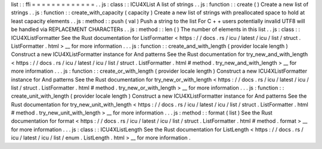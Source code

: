 list
:
:
ffi
=
=
=
=
=
=
=
=
=
=
=
=
=
.
.
js
:
class
:
:
ICU4XList
A
list
of
strings
.
.
js
:
function
:
:
create
(
)
Create
a
new
list
of
strings
.
.
js
:
function
:
:
create_with_capacity
(
capacity
)
Create
a
new
list
of
strings
with
preallocated
space
to
hold
at
least
capacity
elements
.
.
js
:
method
:
:
push
(
val
)
Push
a
string
to
the
list
For
C
+
+
users
potentially
invalid
UTF8
will
be
handled
via
REPLACEMENT
CHARACTERs
.
.
js
:
method
:
:
len
(
)
The
number
of
elements
in
this
list
.
.
js
:
class
:
:
ICU4XListFormatter
See
the
Rust
documentation
for
ListFormatter
<
https
:
/
/
docs
.
rs
/
icu
/
latest
/
icu
/
list
/
struct
.
ListFormatter
.
html
>
__
for
more
information
.
.
.
js
:
function
:
:
create_and_with_length
(
provider
locale
length
)
Construct
a
new
ICU4XListFormatter
instance
for
And
patterns
See
the
Rust
documentation
for
try_new_and_with_length
<
https
:
/
/
docs
.
rs
/
icu
/
latest
/
icu
/
list
/
struct
.
ListFormatter
.
html
#
method
.
try_new_and_with_length
>
__
for
more
information
.
.
.
js
:
function
:
:
create_or_with_length
(
provider
locale
length
)
Construct
a
new
ICU4XListFormatter
instance
for
And
patterns
See
the
Rust
documentation
for
try_new_or_with_length
<
https
:
/
/
docs
.
rs
/
icu
/
latest
/
icu
/
list
/
struct
.
ListFormatter
.
html
#
method
.
try_new_or_with_length
>
__
for
more
information
.
.
.
js
:
function
:
:
create_unit_with_length
(
provider
locale
length
)
Construct
a
new
ICU4XListFormatter
instance
for
And
patterns
See
the
Rust
documentation
for
try_new_unit_with_length
<
https
:
/
/
docs
.
rs
/
icu
/
latest
/
icu
/
list
/
struct
.
ListFormatter
.
html
#
method
.
try_new_unit_with_length
>
__
for
more
information
.
.
.
js
:
method
:
:
format
(
list
)
See
the
Rust
documentation
for
format
<
https
:
/
/
docs
.
rs
/
icu
/
latest
/
icu
/
list
/
struct
.
ListFormatter
.
html
#
method
.
format
>
__
for
more
information
.
.
.
js
:
class
:
:
ICU4XListLength
See
the
Rust
documentation
for
ListLength
<
https
:
/
/
docs
.
rs
/
icu
/
latest
/
icu
/
list
/
enum
.
ListLength
.
html
>
__
for
more
information
.
